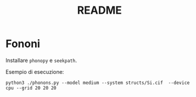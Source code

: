 #+title: README
* Fononi
Installare =phonopy= e =seekpath=.

Esempio di esecuzione:
#+begin_src shell
python3 ./phonons.py --model medium --system structs/Si.cif  --device cpu --grid 20 20 20
#+end_src
